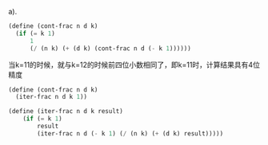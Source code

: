 a).
#+BEGIN_SRC scheme
  (define (cont-frac n d k)
    (if (= k 1)
        1
        (/ (n k) (+ (d k) (cont-frac n d (- k 1))))))
#+END_SRC
当k=11的时候，就与k=12的时候前四位小数相同了，即k=11时，计算结果具有4位精度

#+BEGIN_SRC scheme
(define (cont-frac n d k)
  (iter-frac n d k 1))

(define (iter-frac n d k result)
    (if (= k 1)
        result
        (iter-frac n d (- k 1) (/ (n k) (+ (d k) result)))))
#+END_SRC
